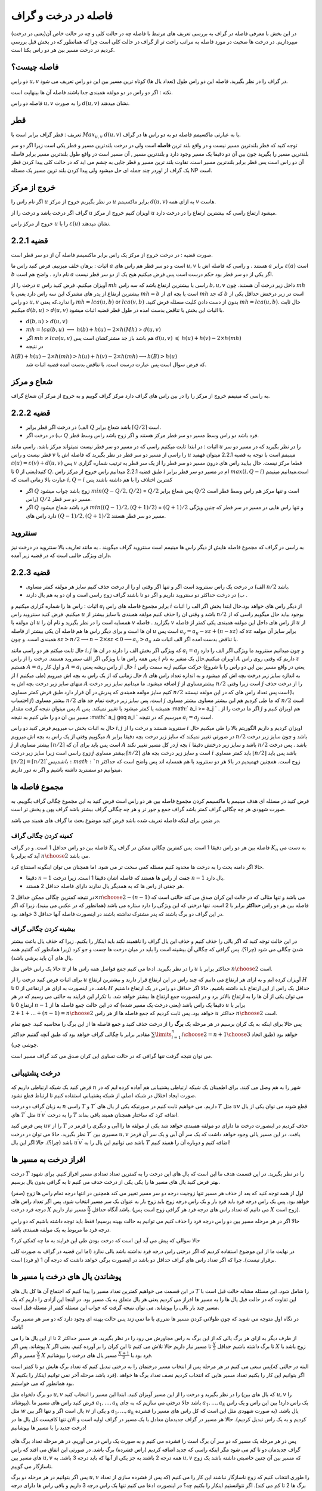 فاصله در درخت و گراف
==========================

در این بخش با معرفی فاصله در گراف به بررسی تعریف های مرتبط با فاصله چه در حالت کلی و چه در حالت خاص آن(یعنی در درخت) میپردازیم. در درخت ها صحبت در مورد فاصله به مراتب راحت تر از گراف در حالت کلی است چرا که همانطور که در بخش قبل بررسی کردیم در درخت مسیر بین هر دو راس یکتا است.

فاصله چیست؟
--------------------

دو راس :math:`u,v` در گراف را در نظر بگیرید. فاصله این دو راس طول (تعداد یال ها) کوتاه ترین مسیر بین این دو راس تعریف می شود.

نکته : اگر دو راس در دو مولفه همبندی جدا باشند فاصله آن ها بینهایت است.

فاصله دو راس :math:`u,v` را به صورت :math:`d(u,v)` نشان میدهند.

قطر 
-----------

تعریف : قطر گراف برابر است با :math:`Max_{u,v}` :math:`d(u,v)` یا به عبارتی ماکسیمم فاصله دو به دو راس ها در گراف.

توجه کنید که قطر بلندترین مسیر نیست و در واقع بلند ترین **فاصله** است ولی در درخت بلندترین مسیر و قطر یکی است زیرا اگر دو سر بلندترین مسیر را بگیرید
چون بین آن دو دقیقا یک مسیر وجود دارد و بلندترین مسیر , آن مسیر است در واقع طول بلندترین مسیر برابر فاصله آن دو راس است پس قطر برابر بلندترین مسیر است.
تفاوت بلند ترین مسیر و قطر جایی به چشم می اید که در حالت کلی  پیدا کردن قطر یک گراف از اوردر چند جمله ای حل میشود ولی پیدا کردن بلند ترین مسیر یک مسئله NP است.

خروج از مرکز
--------------------

اگر نام راس را :math:`u` در نظر بگیریم خروج از مرکز :math:`u` برابر ماکسیمم :math:`d(u,v)` به ازای همه :math:`v` هاست.

گراف اگر درخت باشد و درخت را از :math:`u` اویزان کنیم خروج از مرکز :math:`u` میشود ارتفاع راسی که بیشترین ارتفاع را در درخت دارد.

خروج از مرکز راس :math:`u` را با  :math:`\varepsilon{(u)}`  نشان میدهند.

قضیه 2.2.1
------------------

صورت قضیه : در درخت خروج از مرکز یک راس برابر ماکسیمم فاصله آن از دو سر قطر است.

اثبات : برهان خلف میزنیم. فرض کنید راس ما :math:`a`  است و دو سر قطر هم راس های :math:`u , v` هستند . و راسی که فاصله اش با :math:`a` برابر :math:`\varepsilon(a)` است :math:`b` نام دارد . واضح هم است :math:`a` اگر یکی از دو سر قطر بود حکم درست است پس فرض میکنیم هیج یک از دو سر قطر نیست.

درخت را از :math:`a` آویزان میکنیم. فرض کنید راس :math:`mh` راسی با بیشترین ارتفاع باشد که سه راس :math:`b,u,v` داخل زیر درخت آن هستند.
چون :math:`mh` بیشترین ارتفاع از پدر های مشترک این سه راس دارد یعنی یا :math:`mh = b` است یا بچه ای از :math:`mh` که جد :math:`b` است در زیر درختش حداقل یکی از دو راس 
:math:`u , v` را ندارد.که یعنی :math:`mh = lca(u,b)`  or :math:`lca(v,b)` .بدون از دست دادن کلیت مسئله فرض کنید :math:`mh = lca(u,b)`. حال ثابت میکنیم :math:`d(b,u)` > :math:`d(u,v)`
با اثبات این بخش با تناقض بدست امده در طول قطر قضیه اثبات میشود.

- :math:`d(b,u)` > :math:`d(u,v)`
- :math:`mh = lca(b,u)` :math:`\longrightarrow`  :math:`h(b)+h(u)-2×h(Mh)` > :math:`d(u,v)`
- اگر :math:`mh \neq lca(u,v)` هم باشد باز جد مشترکشان است پس :math:`d(u,v)` :math:`\leqslant` :math:`h(u)+h(v)-2×h(mh)` 
- در نتیجه 
:math:`h(B) + h(u) - 2×h(mh) > h(u) + h(v) - 2×h(mh) \longrightarrow h(B) > h(u)`
 که فرض سوال است پس عبارت درست است. با تناقض بدست امده قضیه اثبات شد.

شعاع و مرکز
--------------------

به راسی که مینیمم خروج از مرکز را را در بین راس های گراف دارد مرکز گراف گوییم و به خروج از مرکز آن شعاع گراف.

قضیه 2.2.2
-------------------

- الف) در درخت اگر قطر برابر :math:`Q` باشد شعاع برابر :math:`\lceil{Q/2}\rceil` است.
- ب) در درخت اگر :math:`Q` فرد باشد دو راس وسط مسیر دو سر قطر مرکز هستند و اگر زوج باشد راس وسط قطر.

اثبات : در ابتدا ثابت میکنیم راسی که در مسیر دو سر قطر نیست نمیتواند مرکز باشد. راسی مانند :math:`u` را در نظر بگیرید که در مسیر دو سر قطر نیست و راس :math:`v` را راسی از مسیر دو سر قطر در نظر بگیرید که فاصله اش با
:math:`u` مینیمم است با توجه به قضیه 2.2.1 میتوان فهمید :math:`\varepsilon{(u)} = \varepsilon{(v)} + d(u,v)` پس :math:`v` قطعا مرکز نیست.
حال بیایبد راس های درون مسیر دو سر قطر را از یک سر قطر به ترتیب شماره گزاری کنید(یعنی از 0 تا :math:`Q`. طبق  قضیه 2.2.1 میدانیم راس خروج از مرکز راس :math:`i` ام در مسیر دو سر قطر برابر :math:`max(i,Q-i)`
است.میدانیم مینیمم عبارت بالا زمانی است که :math:`i , Q-i` کمترین اختلاف را با هم داشته باشند پس

- اگر :math:`Q` زوج باشد جواب میشود  :math:`min(Q - Q/2 , Q/2)` = :math:`Q/2`  پس شعاع برابر :math:`Q/2` است و تنها مرکز هم راس وسط قطر است (راس :math:`Q/2` مسیر دو سر قطر.
- اگر :math:`Q` فرد باشد شعاع میشود  :math:`min((Q-1)/2 , (Q+1)/2)` = :math:`(Q+1)/2`  و تنها راس هایی در مسیر در سر قطر که چنین ویژگی دارد راس های :math:`(Q-1)/2,(Q+1)/2`  مسیر دو سر قطر هستند.

سنتروید
-------------------

به راسی در گراف که مجموع فاصله هایش از دیگر راس ها مینیمم است سنتروید گراف میگویند . به مانند تعاریف بالا سنتروید در درخت نیز دارای ویژگی جالبی است که در قضیه زیر آمده.

قضیه 2.2.3
-----------------

- الف) در درخت یک راس سنتروید است اگر و تنها اگر وقتی او را از درخت حذف کنیم سایز هر مولفه کمتر مساوی :math:`n/2` باشد.
- ب) در درخت حداکثر دو سنتروید داریم و اگر دو تا باشند گراف زوج راسی است و ان دو به هم یال دارند .

اثبات : راس ها را شماره گزاری میکنیم و :math:`a_i` برابر مجموع فاصله های راس :math:`i` از دیگر راس های خواهد بود.حال ابتدا بخش اگر الف را اثبات میکنیم. فرض کنید سنتروید راس :math:`u` باشد و وقتی ان را حذف کنیم 
مولفه همبندی با سایز بیشتر از
:math:`n/2`
بوجود بیاید حال میگویم راسی که از ان مولفه با
:math:`u`
همسایه است را در نظر بگیرید و نام آن را
:math:`v`
بگزارید . فاصله
:math:`v`
از راس های داخل این مولفه همبندی 
یکی کمتر از فاصله
:math:`u`
از ان ها است و برای دیگر راس ها هم فاصله آن یکی بیشتر از فاصله
:math:`u`
است پس
:math:`a_v = a_u - sz + (n-sz)`
که :math:`sz` برابر سایز آن مولفه همبندی است.
و چون
:math:`sz > n/2 \longrightarrow n - 2 \times sz < 0 \longrightarrow a_v > a_u`
با تناقض بدست امده اگر الف اثبات شد.

حال ثابت میکنم هر دو راسی مانند
:math:`i , j`
که ویژگی اگر بخش الف را دارند در ان ها
:math:`a_i = a_j`
و چون میدانیم سنتروید ما ویژگی اگر الف را دارد پس همه راس ها با ویژگی اگر الف سنتروید هستند.
درخت را از راس
:math:`i`
اویزان میکنیم.حال یک متغیر به نام
:math:`A`
داریم که وقتی روی راس
:math:`z`
هستیم
:math:`A = a_z`
و اول کار :math:`A = a_i` حال از راس ریشه یعنی :math:`i` به سمت راس :math:`j` حرکت میکنیم
(یعنی در واقع مسیر بین این دو راس را با شروع از
:math:`i`
طی میکنیم) حال زمانی که از یک راس به بچه اش میرویم
:math:`A`
به اندازه سایز زیر درخت بچه اش کم میشود
و به اندازه تعداد راس های منهای سایز زیر درخت بچه اش به
:math:`A`
اضافه میشود.
ما میدانیم سایز زیر درخت
:math:`j`
بیشترمساوی از
:math:`n/2`
است زیرا وقتی
:math:`j`
را از درخت حذف کنیم سایز مولفه همبندی که پدرش در آن قرار دارد طبق فرض کمتر مساوی
:math:`n/2`
است پس تعداد راس های که در این مولفه نیستند(با احتساب :math:`j`)
بیشتر مساوی
:math:`n/2`
است. پس سایز زیر درخت تمام جد های
:math:`j`
که ما طی کردیم هم این بیشتر مساوی بیشتر مساوی
:math:`n/2`
است پس میتوان نتیجه گرفت مقدار
:math:`A`
همیشه یا کمتر میشود یا تغییر نمیکند.
پس
:math:` a_i >= a_j `
. اگر ما درخت را از
:math:`j`
هم اویزان کنیم و مسیر بین ان دو را طی کنیم به نتیجه
:math:` a_j \geq a_i `
میرسیم که در نتیجه
:math:`a_i = a_j`
است.

حال به اثبات بخش ب میرویم فرض کنید دو راس :math:`i,j` سنتروید هستند و درخت را از  :math:`i` اویزان کردیم و داریم الگوریتم بالا را طی میکنیم حال میگوییم وقتی از یک راس به بچه اش میرویم :math:`A` در صورتی تغییر نمیکند
که سایز زیر درخت بچه دقیقا برابر :math:`n/2` باشد و چون سایز زیر درخت :math:`j` بیشتر مساوی از :math:`\lceil{n/2}\rceil` است پس باید برای آن که :math:`A` در کل مسیر تغییر نکند :math:`j` بچه 
:math:`i` باشد و سایز زیر درختش  دقیقا :math:`n/2` باشد . پس درخت زوج راسی است زیرا سایز زیر درخت :math:`j` بیشتر مساوی :math:`\lceil{n/2}\rceil` است و سایز زیر درخت بچه های 
:math:`i` باید کمتر مساوی :math:`\lfloor{n/2}\rfloor` باشد پس باید :math:`\lfloor{n/2}\rfloor = \lceil{n/2}\rceil ` باشد پس :math:`n` زوج است.
همچنین فهمیدیم در بالا هر دو سنتروید با هم همسایه اند پس واضح است که حداکثر میتوانیم دو سمنترید داشته باشیم و اگر نه دور داریم.
 

مجموع فاصله ها
-----------------------

فرض کنید در مسئله ای هدف مینیمم یا ماکسیمم کردن مجموع فاصله بین هر دو راس است فرض کنید به این مجموع چگالی گراف بگوییم. به صورت شهودی هر چه چگالی گراف کمتر باشد گراف جمع و جور تر و هر چه چگالی گراف بیشتر باشد گراف پهن و پخش تر است.

در ضمن برای اینکه فاصله تعریف شده باشد فرض کنید موضوع بحث ما گراف های همبند می باشد.

کمینه کردن چگالی گراف
~~~~~~~~~~~~~~~~~~~~~~~~~~~

فاصله بین دو راس حداقل 1 است. و در گراف :math:`K_n` فاصله بین هر دو راس دقیقا 1 است. پس کمترین چگالی ممکن در گراف :math:`K_n` به دست می آید که برابر با :math:`n \choose 2` می باشد.

حالا اگر دامنه بحث را به درخت ها محدود کنیم مسئله کمی سخت تر می شود. اما همچنان می توان اینگونه استنتاج کرد.

- دقیقا :math:`n-1` جفت از راس ها هستند که فاصله اشان دقیقا 1 است. زیرا درخت :math:`n-1` یال دارد.
- هر جفتی از راس ها که به همدیگر یال ندارند دارای فاصله حداقل 2 هستند.

در نتیجه کمترین چگالی ممکن حداقل :math:`2 \times {n \choose 2} - (n-1)` می باشد و تنها مثالی که در حالت این کران صدق می کند حالتی است که فاصله بین هر دو راس **حداکثر** برابر با 2 است. تنها درختی که این ویژگی را دارد ستاره می باشد (همانطور که در عکس می بینید). زیرا که اگر در این گراف دو برگ باشند که پدر مشترک نداشته باشند در اینصورت فاصله آنها حداقل 3 خواهد بود.

 .. figure:: /_static/star.png
   :width: 50%
   :align: center
   :alt: اگه اینترنت یارو آشغال باشه این میاد

بیشینه کردن چگالی گراف
~~~~~~~~~~~~~~~~~~~~~~~~~~~~~~~

در این حالت توجه کنید که اگر یالی را حذف کنیم و حذف این یال گراف را ناهمبند نکند باید اینکار را بکنیم. زیرا که حذف یال باعث بیشتر شدن چگالی می شود (چرا؟). پس گرافی که چگالی آن بیشینه است را باید در میان درخت ها جست و جو کرد (زیرا همانطور که گفتیم همه یال های آن باید برشی باشد).

حالا یک راس خاص مثل :math:`u` را در نظر بگیرید. ادعا می کنیم جمع فواصل همه راس ها از :math:`u` حداکثر برابر با :math:`n \choose 2` است.

برای اثبات فرض کنید درخت را از :math:`u` آویزان کرده ایم و به ازای هر ارتفاع می دانیم که چند راس در این ارتفاع قرار دارند و بیشترین ارتفاع :math:`H` باشد. در اینصورت به ازای هر ارتفاعی از 0 تا :math:`H` حداقل یک راس از این ارتفاع باید داشته باشیم. حالا اگر حداقل دو راس در یک ارتفاع داشتیم می توان یکی از آن ها را به ارتفاع بالاتر برد و در اینصورت جمع ارتفاع ها بیشتر خواهد شد. با تکرار این فرایند به حالتی می رسیم که در هر ارتفاع 0 تا :math:`n-1` دقیقا یک راس باشد (یعنی درخت یک مسیر شده) که در این حالت جمع فاصله ها از :math:`u` برابر با :math:`1 + 2 + ... + (n-1) = {n \choose 2}` خواهد بود. پس ثابت کردیم که جمع فاصله ها از هر راس :math:`u` حداکثر :math:`n \choose 2` است.

پس حالا برای اینکه به یک کران برسیم در هر مرحله یک **برگ** را از درخت حذف کنید و جمع فاصله ها از این برگ را محاسبه کنید. جمع تمام مقادیر برابر با چگالی گراف خواهد بود که طبق آنچه گفتیم حداکثر :math:`\sum\limits_{i=1}^{n} {i \choose 2} = {{n+1} \choose 3}` خواهد بود (طبق اتحاد چوشی چی).

می توان نتیجه گرفت تنها گرافی که در حالت تساوی این کران صدق می کند گراف مسیر است.



درخت پشتیبانی
------------------------

فرض کنید یک شبکه ارتباطی داریم که :math:`n` شهر را به هم وصل می کنند. برای اطمینان یک شبکه ارتباطی پشتیبانی هم آماده کرده ایم که در صورت ایجاد اختلال در شبکه اصلی از شبکه پشتیبانی استفاده کنیم تا ارتباط قطع نشود.

به زبان گراف دو درخت :math:`n` راسی :math:`T` و :math:`T ^ {\prime}` داریم. می خواهیم ثابت کنیم در صورتیکه یکی از یال های :math:`T` مثل :math:`uv` قطع شوند می توان یکی از یال های :math:`T ^ {\prime}` مثل :math:`u^{\prime}v^{\prime}` را به درخت :math:`T` اضافه کرد که ساختار همچنان همبند باقی بماند.

پس فرض کنید :math:`uv` را از :math:`T` حذف کردیم در اینصورت درخت ما دارای دو مولفه همبندی خواهد شد یکی از مولفه ها را آبی و دیگری را قرمز در نظر بگیرید. حالا می توان در درخت :math:`T^{\prime}` مسیری بین :math:`u,v` یافت.
در این مسیر یالی وجود خواهد داشت که یک سر آن آبی و یک سر آن قرمز باشد (چرا؟). حالا اگر این یال :math:`u^{\prime}v^{\prime}` باشد می توانیم این یال را به :math:`T` اضافه کنیم و دوباره آن را همبند کنیم!


افراز درخت به مسیر ها
-------------------------------

درخت :math:`T` را در نظر بگیرید. در این قسمت هدف ما این است که یال های این درخت را به کمترین تعداد تعدادی مسیر افراز کنیم. برای شهود بهتر فرض کنید یال های مسیر ها را یکی یکی از درخت حدف می کنیم تا به گرافی بدون یال برسیم.

اول از همه توجه کنید که بعد از حذف هر مسیر تنها زوجیت درجه دو سر مسیر تغییر می کند همچنین در انتها درجه تمام راس ها زوج (صفر) خواهد بود. پس یک راس درجه فرد باید فرد بار و یک راس درجه زوج باید زوج بار به عنوان یک سر مسیر انتخاب شود. پس اگر تعداد راس های درجه فرد درخت :math:`X` باشد آنگاه حداقل :math:`\frac X 2` مسیر نیاز داریم. (می دانیم که تعداد راس های درجه فرد هر گرافی زوج است پس :math:`X` زوج است). 

حالا اگر در هر مرحله مسیر بین دو راس درجه فرد را حذف کنیم می توانیم به حالت بهینه برسیم! فقط باید توجه داشته باشیم که دو راس درجه فرد ما مربوط به یک مولفه همبندی باشد.

حالا سوالی که پیش می آید این است که درخت بودن طی این فرایند به ما چه کمکی کرد؟

در نهایت ما از این موضوع استفاده کردیم که اگر درختی راس درجه فرد نداشته باشد یالی ندارد (اما این قضیه در گراف به صورت کلی برقرار نیست). چرا که اگر تعداد راس های گراف حداقل دو باشد در اینصورت برگی خواهد داشت که درجه آن 1 (و فرد) است.


پوشاندن یال های درخت با مسیر ها
-------------------------------

در ابن قسمت می خواهیم کمترین تعداد مسیر را پیدا کنیم که اجتماع آن ها کل یال های :math:`T` را شامل شود. این مسئله مشابه حالت قبل است با این تفاوت که در حالت قبل یال ها را به مسیر ها افراز می کردیم یعنی هر یال متعلق به یک مسیر بود. در اینجا این آزادی را داریم که یک مسیر چند بار یالی را بپوشاند. می توان نتیجه گرفت که جواب این مسئله کمتر از مسئله قبل است.

در نگاه اول متوجه می شوید که چون طولانی کردن مسیر ها ضرری با ما نمی زند پس حالت بهینه ای وجود دارد که دو سر هر مسیر برگ باشد!

از طرف دیگر به ازای هر برگ یالی که از این برگ به راس مجاورش می رود را در نظر بگیرید. هر مسیر حداکثر 2 تا از این یال ها را می پوشاند. پس اگر :math:`X` تا برگ داشته باشیم حداقل :math:`\frac X 2` تا مسیر نیاز داریم حالا تلاش می کنیم تا این کران را بر آورده کنیم. یعنی اگر :math:`X` زوج باشد با :math:`\frac X 2` مسیر و اگر :math:`X` فرد بود با :math:`\frac {X+1} 2` مسیر یال های درخت را بپوشانیم.

پس سعی می کنیم در هر مرحله پس از انتخاب مسیر درختمان را به درختی تبدیل کنیم که تعداد برگ هایش دو تا کمتر است(البته در حالتی که :math:`X` فرد باشد مرحله آخر نمی توانیم اینکار را بکنیم). اگر بتوانیم این کار را بکنیم تعداد مسیر هایی که انتخاب کردیم نصف تعداد برگ ها خواهد بود همانطور که می خواستیم.

دو برگ دلخواه مثل :math:`u,v` را در نظر بگیرید و درخت را از این مسیر آویزان کنید. ابتدا این مسیر را انتخاب کنید (که یال های بین :math:`u,v` را بپوشاند). فرض کنید راس های مسیر ما :math:`a_1,...,a_k` باشد حالا درختی می سازیم که به جای :math:`a_1,...,a_k` یک راس دارد! بین این راس و یک راس مثل :math:`w` یال است اگر و تنها اگر بین :math:`w` و یکی از :math:`a_1,...,a_k` یال باشد.‌ (به صورت شهودی مثل این است که کل راس های مسیر را فشرده کردیم و به یک راس تبدیل کردیم). حالا هر مسیر در گراف جدیدمان معادل با یک مسیر در گراف اولیه است و الان تنها کافیست کل یال ها در درخت جدید را با مسیر ها بپوشانیم! 

 .. figure:: /_static/compress.png
   :width: 50%
   :align: center
   :alt: اگه اینترنت یارو آشغال باشه این میاد

پس در هر مرحله یک مسیر که دو سر آن برگ است را فشرده می کنیم و به صورت یک راس در می آوریم. در هر مرحله تعداد برگ های گراف جدیدمان دو تا کم می شود مگر اینکه راسی که جدید اضافه کردیم (راس فشرده) برگ باشد. در صورتی این اتفاق می افتد که راس های مسیر بین :math:`u,v` همه درجه 2 باشند به جز یکی از آنها که باید درجه 3 باشد. به :math:`u,v` که مسیر بین آن چنین خاصیتی داشته باشد یک زوج ناسازگار می گوییم.

پس اگر بتوانیم در هر مرحله دو برگ :math:`u,v` را طوری انتخاب کنیم که زوج ناسازگار نباشند این کار را می کنیم (‌که پس از فشرده سازی از تعداد برگ ها 2 تا کم می کند). اگر نتوانستیم اینکار را بکنیم چه؟ در اینصورت ادعا می کنیم تنها یک راس درجه 3 داریم و باقی راس ها دارای درجه 1 یا 2 هستند (چرا؟). در اینصورت همانطور که در شکل می بینید درخت ما دقیقا 3 برگ خواهد داشت و می توانیم آن را با 2 مسیر بپوشانیم.

 .. figure:: /_static/sepaye.png
   :width: 50%
   :align: center
   :alt: اگه اینترنت یارو آشغال باشه این میاد

درخت چپانی
---------------

فرض کنید درختی :math:`n` راسی به نام :math:`T` داریم. همچنین گرافی مثل :math:`G` داریم که :math:`\delta(G) \geq n-1`. می خواهیم ثابت کنیم زیرمجموعه ای از یال های :math:`G` وجود دارد که :math:`T` را بسازد. (به صورت شهودی یک درخت :math:`T` در گراف :math:`G` بتوان پیدا کرد).

یک برگ دلخواه مثل :math:`u` که تنها مجاور آن :math:`v` است را در نظر بگیرید و :math:`u` را از درخت حذف کنید! سپس به صورت استقرایی درخت :math:`T-u` را در :math:`G` پیدا کنید. حالا می خواهیم یال :math:`uv` را به درختمان اضافه کنیم. فرض کنید راس :math:`v` در گراف :math:`G` متناظر با :math:`v^{\prime}` شده باشد. حالا کافیست از بین مجاور های :math:`v^{\prime}` راسی را انتخاب کنید که قبلا با هیچ راس درخت متناظر نشده است. سپس می توان این راس را متناظر با :math:`u` قرار داد که فرض استقرای ما را ثابت می کند.

برای یافتن چنین راسی کافیست از فرض :math:`\delta(G) \geq n-1` استفاده کنیم. پس :math:`v^{\prime}` حداقل :math:`n-1` مجاور دارد و حداکثر :math:`n-2` تا از آن ها قبلا به راس های درخت متناظر شده اند. پس یکی از مجاور های :math:`v` تا حالا به راس های درخت متناظر نشده که حالا می توانیم همانطور که گفتیم :math:`u` را به آن متناظر کنیم.

این مسئله به منظور آشنایی شما با ساختار استقرا پذیر درخت مطرح شد. دیدید که چطور می توان یک برگ از درخت را حذف کرد و فرض استقرا را برای درخت باقی مانده به کار برد.

